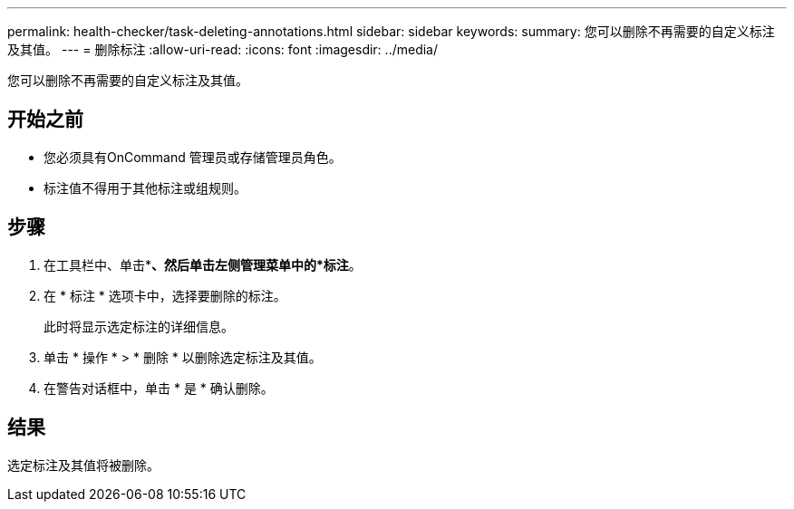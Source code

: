 ---
permalink: health-checker/task-deleting-annotations.html 
sidebar: sidebar 
keywords:  
summary: 您可以删除不再需要的自定义标注及其值。 
---
= 删除标注
:allow-uri-read: 
:icons: font
:imagesdir: ../media/


[role="lead"]
您可以删除不再需要的自定义标注及其值。



== 开始之前

* 您必须具有OnCommand 管理员或存储管理员角色。
* 标注值不得用于其他标注或组规则。




== 步骤

. 在工具栏中、单击*image:../media/clusterpage-settings-icon.gif[""]*、然后单击左侧管理菜单中的*标注*。
. 在 * 标注 * 选项卡中，选择要删除的标注。
+
此时将显示选定标注的详细信息。

. 单击 * 操作 * > * 删除 * 以删除选定标注及其值。
. 在警告对话框中，单击 * 是 * 确认删除。




== 结果

选定标注及其值将被删除。

